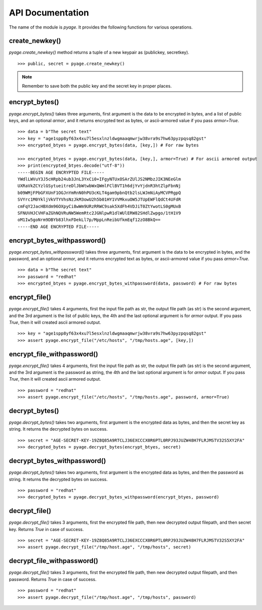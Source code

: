 API Documentation
==================

The name of the module is `pyage`. It provides the following functions
for various operations.

create_newkey()
----------------


`pyage.create_newkey()` method returns a tuple of a new keypair as (publickey, secretkey).

::

        >>> public, secret = pyage.create_newkey()

.. note:: Remember to save both the public key and the secret key in proper places.

encrypt_bytes()
---------------

`pyage.encrypt_bytes()` takes three arguments, first argument is the data to be encrypted in bytes, and a list of
public keys, and an optional `armor`, and it returns encrypted text as bytes, or ascii-armored value if you pass `armor=True`.

::

        >>> data = b"The secret text"
        >>> key = "age1spp8yf63x4xu7l5esxlnzldwgmaaqmwrjw38vra9s7hw63pyzpqsq82gst"
        >>> encrypted_btyes = pyage.encrypt_bytes(data, [key,]) # For raw bytes

        >>> encrypted_btyes = pyage.encrypt_bytes(data, [key,], armor=True) # For ascii armored output
        >>> print(encrypted_btyes.decode("utf-8"))
        -----BEGIN AGE ENCRYPTED FILE-----
        YWdlLWVuY3J5cHRpb24ub3JnL3YxCi0+IFgyNTUxOSArZUlJS2NMbzJIK3NEeGlm
        UXRaVkZCYzlGSytueitreDlJbWtwbWxQWmlFClBVT1h6djYvYjdnR3htZlpFbnNj
        b09WMjFPbGFXUnF1OGJnYmRnN0hPU3cKLT4gam9pbnQtb2lsLWJmNiAyMCVPRgpQ
        SVYrc1M0YkljVkVTYVhsNzJkM3owU2h5b01HY1VVMkxuOW5JTUpEWFlQdCt4UFdR
        cmFqY2JacHBXdm96OXpyCi8wWm9URzRRWC9sak5XdFh4VDJiT0ZtYwotLS0gMUxB
        SFNUVHJCVHFaZGhNQVRuNW5WemRtc2JGNlpwR1dlWUlERW82SHdlZwpgo/1tH1V9
        oM1Iw5goNrm9DBYb83lhxFDekLl7p/MppLnReibUfkmEqf12zO8BkQ==
        -----END AGE ENCRYPTED FILE-----

encrypt_bytes_withpassword()
-----------------------------

`pyage.encrypt_bytes_withpassword()` takes three arguments, first argument is
the data to be encrypted in bytes, and the password, and an optional `armor`,
and it returns encrypted text as bytes, or ascii-armored value if you pass
`armor=True`.

::

        >>> data = b"The secret text"
        >>> password = "redhat"
        >>> encrypted_btyes = pyage.encrypt_bytes_withpassword(data, password) # For raw bytes

encrypt_file()
--------------

`pyage.encrypt_file()` takes 4 arguments, first the input file path as str, the output file path (as str) is the second argument, and the
3rd argument is the list of public keys, the 4th and the last optional argument is for `armor` output. If you pass `True`, then it
will created ascii armored output.

::

        >>> key = "age1spp8yf63x4xu7l5esxlnzldwgmaaqmwrjw38vra9s7hw63pyzpqsq82gst"
        >>> assert pyage.encrypt_file("/etc/hosts", "/tmp/hosts.age", [key,])


encrypt_file_withpassword()
----------------------------

`pyage.encrypt_file()` takes 4 arguments, first the input file path as str, the output file path (as str) is the second argument, and the
3rd argument is the password as string, the 4th and the last optional argument is for `armor` output. If you pass `True`, then it
will created ascii armored output.

::

        >>> password = "redhat"
        >>> assert pyage.encrypt_file("/etc/hosts", "/tmp/hosts.age", password, armor=True)




decrypt_bytes()
---------------- 

`pyage.decrypt_bytes()` takes two arguments, first argument is the encrypted data as bytes, and then the secret key as string.
It returns the decrypted bytes on success.

::

        >>> secret = "AGE-SECRET-KEY-19Z8Q85A9RTCLJ36EXCCCX0R6PTL0RPJ93JUZW48H7FLRJMSTV32S5XY2FA"
        >>> decrypted_bytes = pyage.decrypt_bytes(encrypt_btyes, secret)

decrypt_bytes_withpassword()
----------------------------- 

`pyage.decrypt_bytes()` takes two arguments, first argument is the encrypted data as bytes, and then the password as string.
It returns the decrypted bytes on success.

::

        >>> password = "redhat"
        >>> decrypted_bytes = pyage.decrypt_bytes_withpassword(encrypt_btyes, password)


decrypt_file()
--------------

`pyage.decrypt_file()` takes 3 arguments, first the encrypted file path, then new decrypted output filepath, and then secret key. Returns `True`
in case of success.

::

        >>> secret = "AGE-SECRET-KEY-19Z8Q85A9RTCLJ36EXCCCX0R6PTL0RPJ93JUZW48H7FLRJMSTV32S5XY2FA"
        >>> assert pyage.decrypt_file("/tmp/host.age", "/tmp/hosts", secret)

decrypt_file_withpassword()
---------------------------

`pyage.decrypt_file()` takes 3 arguments, first the encrypted file path, then new decrypted output filepath, and then password. Returns `True`
in case of success.

::

        >>> password = "redhat"
        >>> assert pyage.decrypt_file("/tmp/host.age", "/tmp/hosts", password)


